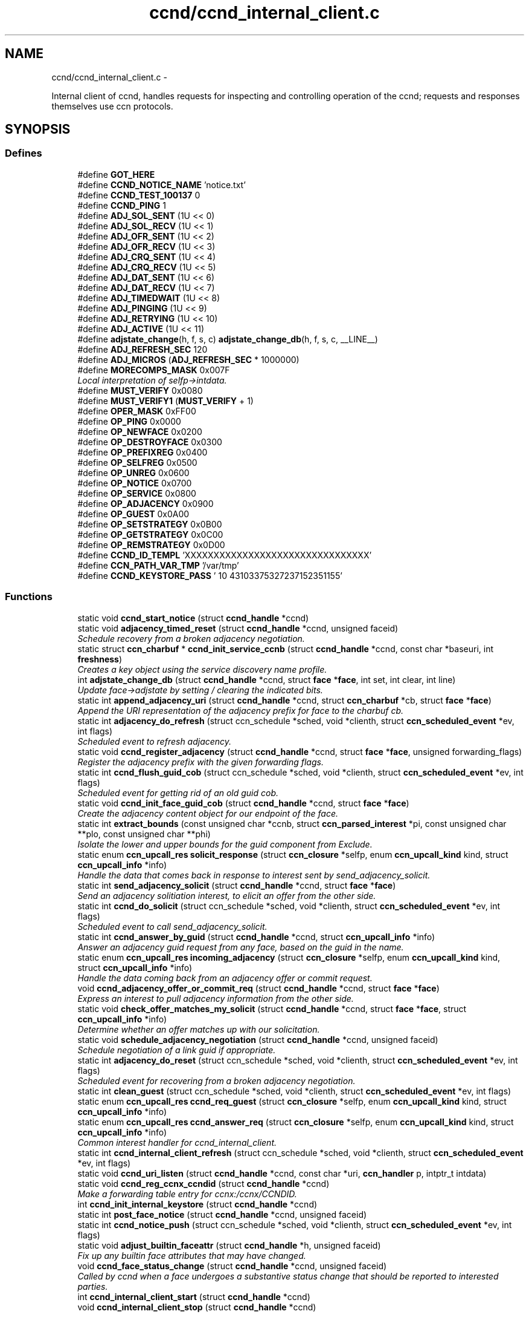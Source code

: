 .TH "ccnd/ccnd_internal_client.c" 3 "Tue Apr 1 2014" "Version 0.8.2" "Content-Centric Networking in C" \" -*- nroff -*-
.ad l
.nh
.SH NAME
ccnd/ccnd_internal_client.c \- 
.PP
Internal client of ccnd, handles requests for inspecting and controlling operation of the ccnd; requests and responses themselves use ccn protocols\&.  

.SH SYNOPSIS
.br
.PP
.SS "Defines"

.in +1c
.ti -1c
.RI "#define \fBGOT_HERE\fP"
.br
.ti -1c
.RI "#define \fBCCND_NOTICE_NAME\fP   'notice\&.txt'"
.br
.ti -1c
.RI "#define \fBCCND_TEST_100137\fP   0"
.br
.ti -1c
.RI "#define \fBCCND_PING\fP   1"
.br
.ti -1c
.RI "#define \fBADJ_SOL_SENT\fP   (1U << 0)"
.br
.ti -1c
.RI "#define \fBADJ_SOL_RECV\fP   (1U << 1)"
.br
.ti -1c
.RI "#define \fBADJ_OFR_SENT\fP   (1U << 2)"
.br
.ti -1c
.RI "#define \fBADJ_OFR_RECV\fP   (1U << 3)"
.br
.ti -1c
.RI "#define \fBADJ_CRQ_SENT\fP   (1U << 4)"
.br
.ti -1c
.RI "#define \fBADJ_CRQ_RECV\fP   (1U << 5)"
.br
.ti -1c
.RI "#define \fBADJ_DAT_SENT\fP   (1U << 6)"
.br
.ti -1c
.RI "#define \fBADJ_DAT_RECV\fP   (1U << 7)"
.br
.ti -1c
.RI "#define \fBADJ_TIMEDWAIT\fP   (1U << 8)"
.br
.ti -1c
.RI "#define \fBADJ_PINGING\fP   (1U << 9)"
.br
.ti -1c
.RI "#define \fBADJ_RETRYING\fP   (1U << 10)"
.br
.ti -1c
.RI "#define \fBADJ_ACTIVE\fP   (1U << 11)"
.br
.ti -1c
.RI "#define \fBadjstate_change\fP(h, f, s, c)   \fBadjstate_change_db\fP(h, f, s, c, __LINE__)"
.br
.ti -1c
.RI "#define \fBADJ_REFRESH_SEC\fP   120"
.br
.ti -1c
.RI "#define \fBADJ_MICROS\fP   (\fBADJ_REFRESH_SEC\fP * 1000000)"
.br
.ti -1c
.RI "#define \fBMORECOMPS_MASK\fP   0x007F"
.br
.RI "\fILocal interpretation of selfp->intdata\&. \fP"
.ti -1c
.RI "#define \fBMUST_VERIFY\fP   0x0080"
.br
.ti -1c
.RI "#define \fBMUST_VERIFY1\fP   (\fBMUST_VERIFY\fP + 1)"
.br
.ti -1c
.RI "#define \fBOPER_MASK\fP   0xFF00"
.br
.ti -1c
.RI "#define \fBOP_PING\fP   0x0000"
.br
.ti -1c
.RI "#define \fBOP_NEWFACE\fP   0x0200"
.br
.ti -1c
.RI "#define \fBOP_DESTROYFACE\fP   0x0300"
.br
.ti -1c
.RI "#define \fBOP_PREFIXREG\fP   0x0400"
.br
.ti -1c
.RI "#define \fBOP_SELFREG\fP   0x0500"
.br
.ti -1c
.RI "#define \fBOP_UNREG\fP   0x0600"
.br
.ti -1c
.RI "#define \fBOP_NOTICE\fP   0x0700"
.br
.ti -1c
.RI "#define \fBOP_SERVICE\fP   0x0800"
.br
.ti -1c
.RI "#define \fBOP_ADJACENCY\fP   0x0900"
.br
.ti -1c
.RI "#define \fBOP_GUEST\fP   0x0A00"
.br
.ti -1c
.RI "#define \fBOP_SETSTRATEGY\fP   0x0B00"
.br
.ti -1c
.RI "#define \fBOP_GETSTRATEGY\fP   0x0C00"
.br
.ti -1c
.RI "#define \fBOP_REMSTRATEGY\fP   0x0D00"
.br
.ti -1c
.RI "#define \fBCCND_ID_TEMPL\fP   'XXXXXXXXXXXXXXXXXXXXXXXXXXXXXXXX'"
.br
.ti -1c
.RI "#define \fBCCN_PATH_VAR_TMP\fP   '/var/tmp'"
.br
.ti -1c
.RI "#define \fBCCND_KEYSTORE_PASS\fP   '\\010\\043\\103\\375\\327\\237\\152\\351\\155'"
.br
.in -1c
.SS "Functions"

.in +1c
.ti -1c
.RI "static void \fBccnd_start_notice\fP (struct \fBccnd_handle\fP *ccnd)"
.br
.ti -1c
.RI "static void \fBadjacency_timed_reset\fP (struct \fBccnd_handle\fP *ccnd, unsigned faceid)"
.br
.RI "\fISchedule recovery from a broken adjacency negotiation\&. \fP"
.ti -1c
.RI "static struct \fBccn_charbuf\fP * \fBccnd_init_service_ccnb\fP (struct \fBccnd_handle\fP *ccnd, const char *baseuri, int \fBfreshness\fP)"
.br
.RI "\fICreates a key object using the service discovery name profile\&. \fP"
.ti -1c
.RI "int \fBadjstate_change_db\fP (struct \fBccnd_handle\fP *ccnd, struct \fBface\fP *\fBface\fP, int set, int clear, int line)"
.br
.RI "\fIUpdate face->adjstate by setting / clearing the indicated bits\&. \fP"
.ti -1c
.RI "static int \fBappend_adjacency_uri\fP (struct \fBccnd_handle\fP *ccnd, struct \fBccn_charbuf\fP *cb, struct \fBface\fP *\fBface\fP)"
.br
.RI "\fIAppend the URI representation of the adjacency prefix for face to the charbuf cb\&. \fP"
.ti -1c
.RI "static int \fBadjacency_do_refresh\fP (struct ccn_schedule *sched, void *clienth, struct \fBccn_scheduled_event\fP *ev, int flags)"
.br
.RI "\fIScheduled event to refresh adjacency\&. \fP"
.ti -1c
.RI "static void \fBccnd_register_adjacency\fP (struct \fBccnd_handle\fP *ccnd, struct \fBface\fP *\fBface\fP, unsigned forwarding_flags)"
.br
.RI "\fIRegister the adjacency prefix with the given forwarding flags\&. \fP"
.ti -1c
.RI "static int \fBccnd_flush_guid_cob\fP (struct ccn_schedule *sched, void *clienth, struct \fBccn_scheduled_event\fP *ev, int flags)"
.br
.RI "\fIScheduled event for getting rid of an old guid cob\&. \fP"
.ti -1c
.RI "static void \fBccnd_init_face_guid_cob\fP (struct \fBccnd_handle\fP *ccnd, struct \fBface\fP *\fBface\fP)"
.br
.RI "\fICreate the adjacency content object for our endpoint of the face\&. \fP"
.ti -1c
.RI "static int \fBextract_bounds\fP (const unsigned char *ccnb, struct \fBccn_parsed_interest\fP *pi, const unsigned char **plo, const unsigned char **phi)"
.br
.RI "\fIIsolate the lower and upper bounds for the guid component from Exclude\&. \fP"
.ti -1c
.RI "static enum \fBccn_upcall_res\fP \fBsolicit_response\fP (struct \fBccn_closure\fP *selfp, enum \fBccn_upcall_kind\fP kind, struct \fBccn_upcall_info\fP *info)"
.br
.RI "\fIHandle the data that comes back in response to interest sent by send_adjacency_solicit\&. \fP"
.ti -1c
.RI "static int \fBsend_adjacency_solicit\fP (struct \fBccnd_handle\fP *ccnd, struct \fBface\fP *\fBface\fP)"
.br
.RI "\fISend an adjacency solitiation interest, to elicit an offer from the other side\&. \fP"
.ti -1c
.RI "static int \fBccnd_do_solicit\fP (struct ccn_schedule *sched, void *clienth, struct \fBccn_scheduled_event\fP *ev, int flags)"
.br
.RI "\fIScheduled event to call send_adjacency_solicit\&. \fP"
.ti -1c
.RI "static int \fBccnd_answer_by_guid\fP (struct \fBccnd_handle\fP *ccnd, struct \fBccn_upcall_info\fP *info)"
.br
.RI "\fIAnswer an adjacency guid request from any face, based on the guid in the name\&. \fP"
.ti -1c
.RI "static enum \fBccn_upcall_res\fP \fBincoming_adjacency\fP (struct \fBccn_closure\fP *selfp, enum \fBccn_upcall_kind\fP kind, struct \fBccn_upcall_info\fP *info)"
.br
.RI "\fIHandle the data coming back from an adjacency offer or commit request\&. \fP"
.ti -1c
.RI "void \fBccnd_adjacency_offer_or_commit_req\fP (struct \fBccnd_handle\fP *ccnd, struct \fBface\fP *\fBface\fP)"
.br
.RI "\fIExpress an interest to pull adjacency information from the other side\&. \fP"
.ti -1c
.RI "static void \fBcheck_offer_matches_my_solicit\fP (struct \fBccnd_handle\fP *ccnd, struct \fBface\fP *\fBface\fP, struct \fBccn_upcall_info\fP *info)"
.br
.RI "\fIDetermine whether an offer matches up with our solicitation\&. \fP"
.ti -1c
.RI "static void \fBschedule_adjacency_negotiation\fP (struct \fBccnd_handle\fP *ccnd, unsigned faceid)"
.br
.RI "\fISchedule negotiation of a link guid if appropriate\&. \fP"
.ti -1c
.RI "static int \fBadjacency_do_reset\fP (struct ccn_schedule *sched, void *clienth, struct \fBccn_scheduled_event\fP *ev, int flags)"
.br
.RI "\fIScheduled event for recovering from a broken adjacency negotiation\&. \fP"
.ti -1c
.RI "static int \fBclean_guest\fP (struct ccn_schedule *sched, void *clienth, struct \fBccn_scheduled_event\fP *ev, int flags)"
.br
.ti -1c
.RI "static enum \fBccn_upcall_res\fP \fBccnd_req_guest\fP (struct \fBccn_closure\fP *selfp, enum \fBccn_upcall_kind\fP kind, struct \fBccn_upcall_info\fP *info)"
.br
.ti -1c
.RI "static enum \fBccn_upcall_res\fP \fBccnd_answer_req\fP (struct \fBccn_closure\fP *selfp, enum \fBccn_upcall_kind\fP kind, struct \fBccn_upcall_info\fP *info)"
.br
.RI "\fICommon interest handler for ccnd_internal_client\&. \fP"
.ti -1c
.RI "static int \fBccnd_internal_client_refresh\fP (struct ccn_schedule *sched, void *clienth, struct \fBccn_scheduled_event\fP *ev, int flags)"
.br
.ti -1c
.RI "static void \fBccnd_uri_listen\fP (struct \fBccnd_handle\fP *ccnd, const char *uri, \fBccn_handler\fP p, intptr_t intdata)"
.br
.ti -1c
.RI "static void \fBccnd_reg_ccnx_ccndid\fP (struct \fBccnd_handle\fP *ccnd)"
.br
.RI "\fIMake a forwarding table entry for ccnx:/ccnx/CCNDID\&. \fP"
.ti -1c
.RI "int \fBccnd_init_internal_keystore\fP (struct \fBccnd_handle\fP *ccnd)"
.br
.ti -1c
.RI "static int \fBpost_face_notice\fP (struct \fBccnd_handle\fP *ccnd, unsigned faceid)"
.br
.ti -1c
.RI "static int \fBccnd_notice_push\fP (struct ccn_schedule *sched, void *clienth, struct \fBccn_scheduled_event\fP *ev, int flags)"
.br
.ti -1c
.RI "static void \fBadjust_builtin_faceattr\fP (struct \fBccnd_handle\fP *h, unsigned faceid)"
.br
.RI "\fIFix up any builtin face attributes that may have changed\&. \fP"
.ti -1c
.RI "void \fBccnd_face_status_change\fP (struct \fBccnd_handle\fP *ccnd, unsigned faceid)"
.br
.RI "\fICalled by ccnd when a face undergoes a substantive status change that should be reported to interested parties\&. \fP"
.ti -1c
.RI "int \fBccnd_internal_client_start\fP (struct \fBccnd_handle\fP *ccnd)"
.br
.ti -1c
.RI "void \fBccnd_internal_client_stop\fP (struct \fBccnd_handle\fP *ccnd)"
.br
.in -1c
.SH "Detailed Description"
.PP 
Internal client of ccnd, handles requests for inspecting and controlling operation of the ccnd; requests and responses themselves use ccn protocols\&. 

Part of ccnd - the CCNx Daemon\&.
.PP
Copyright (C) 2009-2013 Palo Alto Research Center, Inc\&.
.PP
This work is free software; you can redistribute it and/or modify it under the terms of the GNU General Public License version 2 as published by the Free Software Foundation\&. This work is distributed in the hope that it will be useful, but WITHOUT ANY WARRANTY; without even the implied warranty of MERCHANTABILITY or FITNESS FOR A PARTICULAR PURPOSE\&. See the GNU General Public License for more details\&. You should have received a copy of the GNU General Public License along with this program; if not, write to the Free Software Foundation, Inc\&., 51 Franklin Street, Fifth Floor, Boston, MA 02110-1301, USA\&. 
.PP
Definition in file \fBccnd_internal_client\&.c\fP\&.
.SH "Define Documentation"
.PP 
.SS "#define \fBADJ_ACTIVE\fP   (1U << 11)"
.PP
Definition at line 121 of file ccnd_internal_client\&.c\&.
.PP
Referenced by adjacency_do_refresh(), adjacency_do_reset(), adjacency_timed_reset(), and ccnd_register_adjacency()\&.
.SS "#define \fBADJ_CRQ_RECV\fP   (1U << 5)"
.PP
Definition at line 115 of file ccnd_internal_client\&.c\&.
.PP
Referenced by ccnd_answer_req(), and incoming_adjacency()\&.
.SS "#define \fBADJ_CRQ_SENT\fP   (1U << 4)"
.PP
Definition at line 114 of file ccnd_internal_client\&.c\&.
.PP
Referenced by ccnd_adjacency_offer_or_commit_req(), and incoming_adjacency()\&.
.SS "#define \fBADJ_DAT_RECV\fP   (1U << 7)"
.PP
Definition at line 117 of file ccnd_internal_client\&.c\&.
.PP
Referenced by adjacency_do_refresh(), ccnd_answer_req(), ccnd_register_adjacency(), and incoming_adjacency()\&.
.SS "#define \fBADJ_DAT_SENT\fP   (1U << 6)"
.PP
Definition at line 116 of file ccnd_internal_client\&.c\&.
.PP
Referenced by adjacency_do_refresh(), ccnd_answer_req(), ccnd_register_adjacency(), and incoming_adjacency()\&.
.SS "#define \fBADJ_MICROS\fP   (\fBADJ_REFRESH_SEC\fP * 1000000)"
.PP
Definition at line 186 of file ccnd_internal_client\&.c\&.
.PP
Referenced by adjacency_do_refresh()\&.
.SS "#define \fBADJ_OFR_RECV\fP   (1U << 3)"
.PP
Definition at line 113 of file ccnd_internal_client\&.c\&.
.PP
Referenced by ccnd_adjacency_offer_or_commit_req(), ccnd_answer_req(), ccnd_init_face_guid_cob(), and check_offer_matches_my_solicit()\&.
.SS "#define \fBADJ_OFR_SENT\fP   (1U << 2)"
.PP
Definition at line 112 of file ccnd_internal_client\&.c\&.
.PP
Referenced by ccnd_adjacency_offer_or_commit_req(), ccnd_init_face_guid_cob(), and incoming_adjacency()\&.
.SS "#define \fBADJ_PINGING\fP   (1U << 9)"
.PP
Definition at line 119 of file ccnd_internal_client\&.c\&.
.PP
Referenced by adjacency_do_refresh(), ccnd_adjacency_offer_or_commit_req(), and incoming_adjacency()\&.
.SS "#define \fBADJ_REFRESH_SEC\fP   120"
.PP
Definition at line 185 of file ccnd_internal_client\&.c\&.
.PP
Referenced by ccnd_register_adjacency()\&.
.SS "#define \fBADJ_RETRYING\fP   (1U << 10)"
.PP
Definition at line 120 of file ccnd_internal_client\&.c\&.
.PP
Referenced by ccnd_adjacency_offer_or_commit_req(), and incoming_adjacency()\&.
.SS "#define \fBADJ_SOL_RECV\fP   (1U << 1)"
.PP
Definition at line 111 of file ccnd_internal_client\&.c\&.
.PP
Referenced by ccnd_answer_req()\&.
.SS "#define \fBADJ_SOL_SENT\fP   (1U << 0)"
.PP
Definition at line 110 of file ccnd_internal_client\&.c\&.
.PP
Referenced by ccnd_adjacency_offer_or_commit_req(), ccnd_answer_req(), check_offer_matches_my_solicit(), send_adjacency_solicit(), and solicit_response()\&.
.SS "#define \fBADJ_TIMEDWAIT\fP   (1U << 8)"
.PP
Definition at line 118 of file ccnd_internal_client\&.c\&.
.PP
Referenced by adjacency_do_reset(), adjacency_timed_reset(), ccnd_adjacency_offer_or_commit_req(), ccnd_answer_req(), and incoming_adjacency()\&.
.SS "#define \fBadjstate_change\fP(h, f, s, c)   \fBadjstate_change_db\fP(h, f, s, c, __LINE__)"
.PP
Definition at line 155 of file ccnd_internal_client\&.c\&.
.PP
Referenced by adjacency_do_refresh(), adjacency_do_reset(), adjacency_timed_reset(), ccnd_adjacency_offer_or_commit_req(), ccnd_answer_req(), ccnd_register_adjacency(), check_offer_matches_my_solicit(), incoming_adjacency(), and send_adjacency_solicit()\&.
.SS "#define \fBCCN_PATH_VAR_TMP\fP   '/var/tmp'"
.PP
Definition at line 1335 of file ccnd_internal_client\&.c\&.
.PP
Referenced by ccnd_init_internal_keystore()\&.
.SS "#define \fBCCND_ID_TEMPL\fP   'XXXXXXXXXXXXXXXXXXXXXXXXXXXXXXXX'"
.PP
Definition at line 1259 of file ccnd_internal_client\&.c\&.
.PP
Referenced by ccnd_internal_client_start(), and ccnd_uri_listen()\&.
.SS "#define \fBCCND_KEYSTORE_PASS\fP   '\\010\\043\\103\\375\\327\\237\\152\\351\\155'"
.PP
Definition at line 1344 of file ccnd_internal_client\&.c\&.
.PP
Referenced by ccnd_init_internal_keystore()\&.
.SS "#define \fBCCND_NOTICE_NAME\fP   'notice\&.txt'"
.PP
Definition at line 48 of file ccnd_internal_client\&.c\&.
.PP
Referenced by ccnd_internal_client_start(), and ccnd_start_notice()\&.
.SS "#define \fBCCND_PING\fP   1"
.PP
Definition at line 56 of file ccnd_internal_client\&.c\&.
.SS "#define \fBCCND_TEST_100137\fP   0"
.PP
Definition at line 51 of file ccnd_internal_client\&.c\&.
.PP
Referenced by ccnd_answer_req()\&.
.SS "#define \fBGOT_HERE\fP"
.PP
Definition at line 46 of file ccnd_internal_client\&.c\&.
.SS "#define \fBMORECOMPS_MASK\fP   0x007F"
.PP
Local interpretation of selfp->intdata\&. 
.PP
Definition at line 953 of file ccnd_internal_client\&.c\&.
.PP
Referenced by ccnd_answer_req(), and ccnr_answer_req()\&.
.SS "#define \fBMUST_VERIFY\fP   0x0080"
.PP
Definition at line 954 of file ccnd_internal_client\&.c\&.
.PP
Referenced by ccnd_answer_req()\&.
.SS "#define \fBMUST_VERIFY1\fP   (\fBMUST_VERIFY\fP + 1)"
.PP
Definition at line 955 of file ccnd_internal_client\&.c\&.
.PP
Referenced by ccnd_internal_client_start()\&.
.SS "#define \fBOP_ADJACENCY\fP   0x0900"
.PP
Definition at line 965 of file ccnd_internal_client\&.c\&.
.PP
Referenced by ccnd_answer_req(), and ccnd_internal_client_start()\&.
.SS "#define \fBOP_DESTROYFACE\fP   0x0300"
.PP
Definition at line 959 of file ccnd_internal_client\&.c\&.
.PP
Referenced by ccnd_answer_req(), and ccnd_internal_client_start()\&.
.SS "#define \fBOP_GETSTRATEGY\fP   0x0C00"
.PP
Definition at line 968 of file ccnd_internal_client\&.c\&.
.PP
Referenced by ccnd_answer_req(), and ccnd_internal_client_start()\&.
.SS "#define \fBOP_GUEST\fP   0x0A00"
.PP
Definition at line 966 of file ccnd_internal_client\&.c\&.
.PP
Referenced by ccnd_answer_req(), and ccnd_internal_client_start()\&.
.SS "#define \fBOP_NEWFACE\fP   0x0200"
.PP
Definition at line 958 of file ccnd_internal_client\&.c\&.
.PP
Referenced by ccnd_answer_req(), and ccnd_internal_client_start()\&.
.SS "#define \fBOP_NOTICE\fP   0x0700"
.PP
Definition at line 963 of file ccnd_internal_client\&.c\&.
.PP
Referenced by ccnd_answer_req(), and ccnd_internal_client_start()\&.
.SS "#define \fBOP_PING\fP   0x0000"
.PP
Definition at line 957 of file ccnd_internal_client\&.c\&.
.PP
Referenced by ccnd_answer_req(), and ccnd_internal_client_start()\&.
.SS "#define \fBOP_PREFIXREG\fP   0x0400"
.PP
Definition at line 960 of file ccnd_internal_client\&.c\&.
.PP
Referenced by ccnd_answer_req(), and ccnd_internal_client_start()\&.
.SS "#define \fBOP_REMSTRATEGY\fP   0x0D00"
.PP
Definition at line 969 of file ccnd_internal_client\&.c\&.
.PP
Referenced by ccnd_answer_req(), and ccnd_internal_client_start()\&.
.SS "#define \fBOP_SELFREG\fP   0x0500"
.PP
Definition at line 961 of file ccnd_internal_client\&.c\&.
.PP
Referenced by ccnd_answer_req(), and ccnd_internal_client_start()\&.
.SS "#define \fBOP_SERVICE\fP   0x0800"
.PP
Definition at line 964 of file ccnd_internal_client\&.c\&.
.PP
Referenced by ccnd_answer_req(), ccnd_internal_client_start(), ccnr_answer_req(), and r_init_create()\&.
.SS "#define \fBOP_SETSTRATEGY\fP   0x0B00"
.PP
Definition at line 967 of file ccnd_internal_client\&.c\&.
.PP
Referenced by ccnd_answer_req(), and ccnd_internal_client_start()\&.
.SS "#define \fBOP_UNREG\fP   0x0600"
.PP
Definition at line 962 of file ccnd_internal_client\&.c\&.
.PP
Referenced by ccnd_answer_req(), and ccnd_internal_client_start()\&.
.SS "#define \fBOPER_MASK\fP   0xFF00"
.PP
Definition at line 956 of file ccnd_internal_client\&.c\&.
.PP
Referenced by ccnd_answer_req(), and ccnr_answer_req()\&.
.SH "Function Documentation"
.PP 
.SS "static int \fBadjacency_do_refresh\fP (struct ccn_schedule *sched, void *clienth, struct \fBccn_scheduled_event\fP *ev, intflags)\fC [static]\fP"
.PP
Scheduled event to refresh adjacency\&. 
.PP
Definition at line 191 of file ccnd_internal_client\&.c\&.
.PP
Referenced by ccnd_register_adjacency()\&.
.SS "static int \fBadjacency_do_reset\fP (struct ccn_schedule *sched, void *clienth, struct \fBccn_scheduled_event\fP *ev, intflags)\fC [static]\fP"
.PP
Scheduled event for recovering from a broken adjacency negotiation\&. 
.PP
Definition at line 770 of file ccnd_internal_client\&.c\&.
.PP
Referenced by adjacency_timed_reset()\&.
.SS "static void \fBadjacency_timed_reset\fP (struct \fBccnd_handle\fP *ccnd, unsignedfaceid)\fC [static]\fP"
.PP
Schedule recovery from a broken adjacency negotiation\&. 
.PP
Definition at line 799 of file ccnd_internal_client\&.c\&.
.PP
Referenced by incoming_adjacency(), and solicit_response()\&.
.SS "int \fBadjstate_change_db\fP (struct \fBccnd_handle\fP *ccnd, struct \fBface\fP *face, intset, intclear, intline)"
.PP
Update face->adjstate by setting / clearing the indicated bits\&. If a bit is in both masks, it is set\&. 
.PP
\fBReturns:\fP
.RS 4
the old values, or -1 for an error\&. 
.RE
.PP

.PP
Definition at line 130 of file ccnd_internal_client\&.c\&.
.SS "static void \fBadjust_builtin_faceattr\fP (struct \fBccnd_handle\fP *h, unsignedfaceid)\fC [static]\fP"
.PP
Fix up any builtin face attributes that may have changed\&. 
.PP
Definition at line 1483 of file ccnd_internal_client\&.c\&.
.PP
Referenced by ccnd_face_status_change()\&.
.SS "static int \fBappend_adjacency_uri\fP (struct \fBccnd_handle\fP *ccnd, struct \fBccn_charbuf\fP *cb, struct \fBface\fP *face)\fC [static]\fP"
.PP
Append the URI representation of the adjacency prefix for face to the charbuf cb\&. \fBReturns:\fP
.RS 4
0 for success, -1 for error\&. 
.RE
.PP

.PP
Definition at line 162 of file ccnd_internal_client\&.c\&.
.PP
Referenced by ccnd_register_adjacency(), and post_face_notice()\&.
.SS "void \fBccnd_adjacency_offer_or_commit_req\fP (struct \fBccnd_handle\fP *ccnd, struct \fBface\fP *face)"
.PP
Express an interest to pull adjacency information from the other side\&. 
.PP
Definition at line 644 of file ccnd_internal_client\&.c\&.
.PP
Referenced by adjacency_do_refresh(), ccnd_answer_req(), and incoming_adjacency()\&.
.SS "static int \fBccnd_answer_by_guid\fP (struct \fBccnd_handle\fP *ccnd, struct \fBccn_upcall_info\fP *info)\fC [static]\fP"
.PP
Answer an adjacency guid request from any face, based on the guid in the name\&. \fBReturns:\fP
.RS 4
CCN_UPCALL_RESULT_INTEREST_CONSUMED if an answer was sent, otherwise -1\&. 
.RE
.PP

.PP
Definition at line 541 of file ccnd_internal_client\&.c\&.
.PP
Referenced by ccnd_answer_req()\&.
.SS "static enum \fBccn_upcall_res\fP \fBccnd_answer_req\fP (struct \fBccn_closure\fP *selfp, enum \fBccn_upcall_kind\fPkind, struct \fBccn_upcall_info\fP *info)\fC [static]\fP"
.PP
Common interest handler for ccnd_internal_client\&. 
.PP
Definition at line 975 of file ccnd_internal_client\&.c\&.
.PP
Referenced by ccnd_internal_client_start()\&.
.SS "static int \fBccnd_do_solicit\fP (struct ccn_schedule *sched, void *clienth, struct \fBccn_scheduled_event\fP *ev, intflags)\fC [static]\fP"
.PP
Scheduled event to call send_adjacency_solicit\&. 
.PP
Definition at line 507 of file ccnd_internal_client\&.c\&.
.PP
Referenced by schedule_adjacency_negotiation()\&.
.SS "void \fBccnd_face_status_change\fP (struct \fBccnd_handle\fP *ccnd, unsignedfaceid)"
.PP
Called by ccnd when a face undergoes a substantive status change that should be reported to interested parties\&. In the destroy case, this is called from the hash table finalizer, so it shouldn't do much directly\&. Inspecting the face is OK, though\&. 
.PP
Definition at line 1515 of file ccnd_internal_client\&.c\&.
.PP
Referenced by adjacency_timed_reset(), ccnd_create(), ccnd_register_adjacency(), ccnd_start_notice(), do_deferred_write(), finalize_face(), and register_new_face()\&.
.SS "static int \fBccnd_flush_guid_cob\fP (struct ccn_schedule *sched, void *clienth, struct \fBccn_scheduled_event\fP *ev, intflags)\fC [static]\fP"
.PP
Scheduled event for getting rid of an old guid cob\&. 
.PP
Definition at line 260 of file ccnd_internal_client\&.c\&.
.PP
Referenced by ccnd_init_face_guid_cob()\&.
.SS "static void \fBccnd_init_face_guid_cob\fP (struct \fBccnd_handle\fP *ccnd, struct \fBface\fP *face)\fC [static]\fP"
.PP
Create the adjacency content object for our endpoint of the face\&. 
.PP
Definition at line 280 of file ccnd_internal_client\&.c\&.
.PP
Referenced by ccnd_answer_by_guid(), and ccnd_answer_req()\&.
.SS "int \fBccnd_init_internal_keystore\fP (struct \fBccnd_handle\fP *ccnd)"
.PP
Definition at line 1348 of file ccnd_internal_client\&.c\&.
.PP
Referenced by ccnd_create(), and ccnd_internal_client_start()\&.
.SS "static struct \fBccn_charbuf\fP* \fBccnd_init_service_ccnb\fP (struct \fBccnd_handle\fP *ccnd, const char *baseuri, intfreshness)\fC [static, read]\fP"
.PP
Creates a key object using the service discovery name profile\&. 
.PP
Definition at line 66 of file ccnd_internal_client\&.c\&.
.PP
Referenced by ccnd_answer_req()\&.
.SS "static int \fBccnd_internal_client_refresh\fP (struct ccn_schedule *sched, void *clienth, struct \fBccn_scheduled_event\fP *ev, intflags)\fC [static]\fP"
.PP
Definition at line 1240 of file ccnd_internal_client\&.c\&.
.PP
Referenced by ccnd_internal_client_start()\&.
.SS "int \fBccnd_internal_client_start\fP (struct \fBccnd_handle\fP *ccnd)"
.PP
Definition at line 1564 of file ccnd_internal_client\&.c\&.
.PP
Referenced by ccnd_create()\&.
.SS "void \fBccnd_internal_client_stop\fP (struct \fBccnd_handle\fP *ccnd)"
.PP
Definition at line 1625 of file ccnd_internal_client\&.c\&.
.PP
Referenced by ccnd_destroy()\&.
.SS "static int \fBccnd_notice_push\fP (struct ccn_schedule *sched, void *clienth, struct \fBccn_scheduled_event\fP *ev, intflags)\fC [static]\fP"
.PP
Definition at line 1447 of file ccnd_internal_client\&.c\&.
.PP
Referenced by ccnd_face_status_change()\&.
.SS "static void \fBccnd_reg_ccnx_ccndid\fP (struct \fBccnd_handle\fP *ccnd)\fC [static]\fP"
.PP
Make a forwarding table entry for ccnx:/ccnx/CCNDID\&. This one entry handles most of the namespace served by the ccnd internal client\&. 
.PP
Definition at line 1313 of file ccnd_internal_client\&.c\&.
.PP
Referenced by ccnd_internal_client_start()\&.
.SS "static void \fBccnd_register_adjacency\fP (struct \fBccnd_handle\fP *ccnd, struct \fBface\fP *face, unsignedforwarding_flags)\fC [static]\fP"
.PP
Register the adjacency prefix with the given forwarding flags\&. 
.PP
Definition at line 221 of file ccnd_internal_client\&.c\&.
.PP
Referenced by ccnd_answer_req(), and incoming_adjacency()\&.
.SS "static enum \fBccn_upcall_res\fP \fBccnd_req_guest\fP (struct \fBccn_closure\fP *selfp, enum \fBccn_upcall_kind\fPkind, struct \fBccn_upcall_info\fP *info)\fC [static]\fP"
.PP
Definition at line 840 of file ccnd_internal_client\&.c\&.
.PP
Referenced by ccnd_answer_req()\&.
.SS "static void \fBccnd_start_notice\fP (struct \fBccnd_handle\fP *ccnd)\fC [static]\fP"
.PP
Definition at line 1531 of file ccnd_internal_client\&.c\&.
.PP
Referenced by ccnd_answer_req()\&.
.SS "static void \fBccnd_uri_listen\fP (struct \fBccnd_handle\fP *ccnd, const char *uri, \fBccn_handler\fPp, intptr_tintdata)\fC [static]\fP"
.PP
Definition at line 1262 of file ccnd_internal_client\&.c\&.
.PP
Referenced by ccnd_internal_client_start()\&.
.SS "static void \fBcheck_offer_matches_my_solicit\fP (struct \fBccnd_handle\fP *ccnd, struct \fBface\fP *face, struct \fBccn_upcall_info\fP *info)\fC [static]\fP"
.PP
Determine whether an offer matches up with our solicitation\&. 
.PP
Definition at line 704 of file ccnd_internal_client\&.c\&.
.PP
Referenced by ccnd_answer_req()\&.
.SS "static int \fBclean_guest\fP (struct ccn_schedule *sched, void *clienth, struct \fBccn_scheduled_event\fP *ev, intflags)\fC [static]\fP"
.PP
Definition at line 816 of file ccnd_internal_client\&.c\&.
.PP
Referenced by ccnd_req_guest()\&.
.SS "static int \fBextract_bounds\fP (const unsigned char *ccnb, struct \fBccn_parsed_interest\fP *pi, const unsigned char **plo, const unsigned char **phi)\fC [static]\fP"
.PP
Isolate the lower and upper bounds for the guid component from Exclude\&. This is used as part of the adjacency protocol\&. 
.PP
Definition at line 343 of file ccnd_internal_client\&.c\&.
.PP
Referenced by ccnd_answer_req()\&.
.SS "static enum \fBccn_upcall_res\fP \fBincoming_adjacency\fP (struct \fBccn_closure\fP *selfp, enum \fBccn_upcall_kind\fPkind, struct \fBccn_upcall_info\fP *info)\fC [static]\fP"
.PP
Handle the data coming back from an adjacency offer or commit request\&. 
.PP
Definition at line 589 of file ccnd_internal_client\&.c\&.
.PP
Referenced by ccnd_adjacency_offer_or_commit_req()\&.
.SS "static int \fBpost_face_notice\fP (struct \fBccnd_handle\fP *ccnd, unsignedfaceid)\fC [static]\fP"
.PP
Definition at line 1410 of file ccnd_internal_client\&.c\&.
.PP
Referenced by ccnd_notice_push()\&.
.SS "static void \fBschedule_adjacency_negotiation\fP (struct \fBccnd_handle\fP *ccnd, unsignedfaceid)\fC [static]\fP"
.PP
Schedule negotiation of a link guid if appropriate\&. 
.PP
Definition at line 745 of file ccnd_internal_client\&.c\&.
.PP
Referenced by adjacency_do_reset(), and ccnd_face_status_change()\&.
.SS "static int \fBsend_adjacency_solicit\fP (struct \fBccnd_handle\fP *ccnd, struct \fBface\fP *face)\fC [static]\fP"
.PP
Send an adjacency solitiation interest, to elicit an offer from the other side\&. 
.PP
Definition at line 425 of file ccnd_internal_client\&.c\&.
.PP
Referenced by ccnd_do_solicit()\&.
.SS "static enum \fBccn_upcall_res\fP \fBsolicit_response\fP (struct \fBccn_closure\fP *selfp, enum \fBccn_upcall_kind\fPkind, struct \fBccn_upcall_info\fP *info)\fC [static]\fP"
.PP
Handle the data that comes back in response to interest sent by send_adjacency_solicit\&. We don't actually need to do much here, since the protocol is actually looking for an interest from the other side\&. 
.PP
Definition at line 399 of file ccnd_internal_client\&.c\&.
.PP
Referenced by send_adjacency_solicit()\&.
.SH "Author"
.PP 
Generated automatically by Doxygen for Content-Centric Networking in C from the source code\&.
